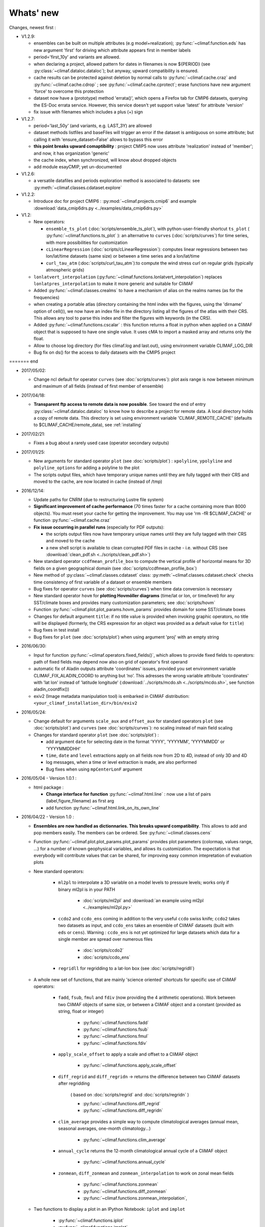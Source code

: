 .. _news:

------------
Whats' new
------------

Changes, newest first :

- V1.2.9:

  - ensembles can be built on multiple attributes (e.g
    model+realization); :py:func:`~climaf.function.eds` has new
    argument 'first' for driving which attribute appears first in member labels

  - period='first_10y' and variants are allowed.

  - when declaring a project, allowed pattern for dates in filenames 
    is now ${PERIOD} (see :py:class:`~climaf.dataloc.dataloc`); but anyway,
    upward compatibility is ensured.

  - cache results can be protected against deletion by normal calls to 
    :py:func:`~climaf.cache.craz` and :py:func:`~climaf.cache.cdrop` ;
    see :py:func:`~climaf.cache.cprotect`; erase functions have new
    argument 'force' to overcome this protection

  - dataset now have a (prototype) method 'errata()', which opens a Firefox tab
    for CMIP6 datasets, querying the ES-Doc errata service. However,
    this service doesn't yet support value 'latest' for attribute 'version'
  
  - fix issue with filenames which includes a plus (+) sign 
    
- V1.2.7:

  - period='last_50y' (and variants, e.g. LAST_3Y) are allowed

  - dataset methods listfiles and baseFiles will trigger an error if
    the dataset is ambiguous on some attribute; but calling it with 
    'ensure_dataset=False' allows to bypass this error

  - **this point breaks upward comaptibility** : project CMIP5 now
    uses attribute 'realization' instead of 'member'; and now,
    it has organization 'generic'

  - the cache index, when synchronized, will know about dropped
    objects

  - add module esayCMIP, yet un-documented

- V1.2.6:

  - a versatile datafiles and periods exploration method is associated to datasets: see :py:meth:`~climaf.classes.cdataset.explore` 

- V1.2.2:

  - Introduce doc for project CMIP6 : :py:mod:`~climaf.projects.cmip6`
    and example :download:`data_cmip6drs.py <../examples/data_cmip6drs.py>`        


- V1.2:

  - New operators:
  
    - ``ensemble_ts_plot`` (:doc:`scripts/ensemble_ts_plot`), with
      python-user-friendly shortcut ``ts_plot``
      ( :py:func:`~climaf.functions.ts_plot` ):
      an alternative to ``curves`` (:doc:`scripts/curves`) for time
      series, with more possibilities for customization
    
    - ``cLinearRegression`` (:doc:`scripts/cLinearRegression`):
      computes linear regressions between two lon/lat/time datasets
      (same size) or between a time series and a lon/lat/time

    - ``curl_tau_atm`` (:doc:`scripts/curl_tau_atm`):to compute the
      wind stress curl on regular grids (typically atmospheric grids)

  - ``lonlatvert_interpolation``
    (:py:func:`~climaf.functions.lonlatvert_interpolation`) replaces
    ``lonlatpres_interpolation`` to make it more generic and suitable
    for CliMAF

  - Added :py:func:`~climaf.classes.crealms` to have a
    mechanism of alias on the realms names (as for the frequencies) 

  - when creating a portable atlas (directory containing the html index with the figures,
    using the 'dirname' option of cell()), we now have an index file in the directory
    listing all the figures of the atlas with their CRS. This allows any tool to parse
    this index and filter the figures with keywords (in the CRS).

  - Added :py:func:`~climaf.functions.cscalar` : this function
    returns a float in python when applied on a CliMAF object that is
    supposed to have one single value. It uses cMA to import a masked
    array and returns only the float.
    
  - Allow to choose log directory (for files climaf.log and last.out),
    using environment variable CLIMAF_LOG_DIR

  - Bug fix on ds() for the access to daily datasets with the CMIP5 project

======= end

- 2017/05/02:

  - Change ncl default for operator ``curves`` (see
    :doc:`scripts/curves`): plot axis range is now between minimum and
    maximum of all fields (instead of first member of ensemble) 
  
- 2017/04/18:
  
  - **Transparent ftp access to remote data is now possible**.
    See toward the end of entry :py:class:`~climaf.dataloc.dataloc` to know how to
    describe a project for remote data. A local directory holds a copy
    of remote data. This directory is set using environment variable
    'CLIMAF_REMOTE_CACHE' (defaults to $CLIMAF_CACHE/remote_data),
    see :ref:`installing` 

- 2017/02/21:
      
  - Fixes a bug about a rarely used case (operator secondary outputs)

- 2017/01/25:

  - New arguments for standard operator ``plot`` (see
    :doc:`scripts/plot`) : ``xpolyline``, ``ypolyline`` and
    ``polyline_options`` for adding a polyline to the plot 

  - The scripts output files, which have temporary unique names until
    they are fully tagged with their CRS and moved to the cache, are
    now located in cache (instead of /tmp) 
    
- 2016/12/14:

  - Update paths for CNRM (due to restructuring Lustre file system)

  - **Significant improvement of cache performance** (70 times faster for
    a cache containing more than 8000 objects). You must reset your
    cache for getting the improvement. You may use 'rm -fR
    $CLIMAF_CACHE' or function :py:func:`~climaf.cache.craz` 

  - **Fix issue occurring in parallel runs** (especially for PDF outputs): 

    - the scripts output files now have temporary unique names until
      they are fully tagged with their CRS and moved to the cache

    - a new shell script is available to clean corrupted PDF files
      in cache - i.e. without CRS (see :download:`clean_pdf.sh
      <../scripts/clean_pdf.sh>`)  

  - New standard operator ``ccdfmean_profile_box`` to compute the
    vertical profile of horizontal means for 3D fields on a given
    geographical domain (see :doc:`scripts/ccdfmean_profile_box`)  

  - New method of :py:class:`~climaf.classes.cdataset` class:
    :py:meth:`~climaf.classes.cdataset.check` checks time consistency
    of first variable of a dataset or ensemble members  

  - Bug fixes for operator ``curves`` (see :doc:`scripts/curves`) when
    time data conversion is necessary 

  - New standard operator ``hovm`` for **plotting Hovmöller diagrams**
    (time/lat or lon, or time/level) for any SST/climate boxes and
    provides many customization parameters; see :doc:`scripts/hovm`

  - Function :py:func:`~climaf.plot.plot_params.hovm_params` provides
    domain for some SST/climate boxes

  - Changes for default argument ``title``: if no title value is
    provided when invoking graphic operators, no title will be
    displayed (formerly, the CRS expression for an object was
    provided as a default value for ``title``) 

  - Bug fixes in test install

  - Bug fixes for ``plot`` (see :doc:`scripts/plot`) when using
    argument 'proj' with an empty string

- 2016/06/30:

  - Input for function :py:func:`~climaf.operators.fixed_fields()`,
    which allows to provide fixed fields to operators: path of fixed
    fields may depend now also on grid of operator's first operand

  - automatic fix of Aladin outputs attribute 'coordinates' issues,
    provided you set environment variable CLIMAF_FIX_ALADIN_COORD to
    anything but ‘no’. This adresses the wrong variable attribute
    'coordinates' with 'lat lon' instead of 'latitude longitude'
    (:download:`../scripts/mcdo.sh <../scripts/mcdo.sh>`, see function
    aladin_coordfix()) 

  - exiv2 (Image metadata manipulation tool) is embarked in CliMAF
    distribution: ``<your_climaf_installation_dir>/bin/exiv2``  


- 2016/05/24:

  - Change default for arguments ``scale_aux`` and ``offset_aux`` for
    standard operators ``plot`` (see :doc:`scripts/plot`) and
    ``curves`` (see :doc:`scripts/curves`): no scaling instead of main
    field scaling  

  - Changes for standard operator ``plot`` (see :doc:`scripts/plot`) :

    - add argument ``date`` for selecting date in the format 'YYYY',
      'YYYYMM', 'YYYYMMDD' or 'YYYYMMDDHH'  
    - ``time``, ``date`` and ``level`` extractions apply on all fields
      now from 2D to 4D, instead of only 3D and 4D  
    - log messages, when a time or level extraction is made, are also
      performed 
    - Bug fixes when using ``mpCenterLonF`` argument
 

- 2016/05/04 - Version 1.0.1 : 

  - html package : 
    
    - **Change interface for function** :py:func:`~climaf.html.line` : 
      now use a list of pairs (label,figure_filename) as first arg
    - add function :py:func:`~climaf.html.link_on_its_own_line`



- 2016/04/22 - Version 1.0 :

  - **Ensembles are now handled as dictionnaries. This breaks upward compatibility**.
    This allows to add and  pop members easily. The members can be ordered. See
    :py:func:`~climaf.classes.cens`

  - Function :py:func:`~climaf.plot.plot_params.plot_params` provides plot parameters
    (colormap, values range, ...) for a number of known geophysical
    variables, and allows its customization. The expectation is that
    everybody will contribute values that can be shared, for improving
    easy common intepretation of evaluation plots

  - New standard operators:

      - ``ml2pl`` to interpolate a 3D variable on a model levels to
	pressure levels; works only if binary ml2pl is in your PATH
         
         - :doc:`scripts/ml2pl` and  :download:`an example using ml2pl <../examples/ml2pl.py>`

      - ``ccdo2`` and ``ccdo_ens`` coming in addition to the very
	useful ``ccdo`` swiss knife; ``ccdo2`` takes two datasets as
	input, and ``ccdo_ens`` takes an ensemble of CliMAF datasets
	(built with ``eds`` or ``cens``). Warning : ``ccdo_ens`` is not
	yet optimized for large datasets which data for a single member
	are spread over numerous files

         - :doc:`scripts/ccdo2`
      
         - :doc:`scripts/ccdo_ens`

      - ``regridll`` for regridding to a lat-lon box (see :doc:`scripts/regridll`) 

  - A whole new set of functions, that are mainly 'science oriented'
    shortcuts for specific use of CliMAF operators:

      - ``fadd``, ``fsub``, ``fmul`` and ``fdiv`` (now providing the 4
	arithmetic operations). Work between two CliMAF objects of
	same size, or between a CliMAF object and a constant (provided
	as string, float or integer)
         
         - :py:func:`~climaf.functions.fadd`
         
         - :py:func:`~climaf.functions.fsub`

         - :py:func:`~climaf.functions.fmul`
         
         - :py:func:`~climaf.functions.fdiv`

      - ``apply_scale_offset`` to apply a scale and offset to a CliMAF object
         
         - :py:func:`~climaf.functions.apply_scale_offset`

      - ``diff_regrid`` and ``diff_regridn`` -> returns the difference between two CliMAF datasets after regridding
         
         ( based on :doc:`scripts/regrid` and :doc:`scripts/regridn` )
         
         - :py:func:`~climaf.functions.diff_regrid`
         
         - :py:func:`~climaf.functions.diff_regridn`

      - ``clim_average`` provides a simple way to compute
        climatological averages (annual mean, seasonal averages,
        one-month climatology...)
         
         - :py:func:`~climaf.functions.clim_average`

      - ``annual_cycle`` returns the 12-month climatological annual cycle of a CliMAF object
         
         - :py:func:`~climaf.functions.annual_cycle`

      - ``zonmean``, ``diff_zonmean`` and ``zonmean_interpolation`` to work on zonal mean fields
         
         - :py:func:`~climaf.functions.zonmean`
         
         - :py:func:`~climaf.functions.diff_zonmean`
         
         - :py:func:`~climaf.functions.zonmean_interpolation`,

  - Two functions to display a plot in an IPython Notebook: ``iplot`` and ``implot``
      
      - :py:func:`~climaf.functions.iplot`
      
      - :py:func:`~climaf.functions.implot`

  - Functions for an interactive use of ds() and projects:

      - ``summary`` lists the files linked with a ds() request, and the pairs facet/values actually used by ds()

        - :py:func:`~climaf.functions.summary`

      - ``projects`` returns the listing of the available projects
        with the associated facets (fancy version of cprojects)

        - :py:func:`~climaf.functions.projects`

  - New Drakkar CDFTools operators interfaced (see example :download:`cdftools.py
    <../examples/cdftools.py>`):

    - :doc:`scripts/ccdfzonalmean`,
    - :doc:`scripts/ccdfzonalmean_bas`,
    - :doc:`scripts/ccdfsaltc` 
      
  - Modification for example :download:`atlasoce.py
    <../examples/atlasoce.py>` because CDFTools were modified 

  - New function :py:func:`~climaf.api.cerr()` displays file
    'last.out' (stdout and stderr of script call)  

  - New arguments for standard operators ``plot`` (see
    :doc:`scripts/plot`) and  ``curves`` (see :doc:`scripts/curves`) :
    ``scale_aux`` and ``offset_aux`` to scale the input auxiliary
    field for ``plot`` and to scale of the second to the nth
    input auxiliary field for ``curves``.   

  - Changes for standard operator ``plot`` (see :doc:`scripts/plot`) :

    - Tick marks are smartly adapted to the time period duration
      for (t,z) profiles 
    - new arg ``fmt`` to change time axis labels format 
    - new arg ``color`` to define your own color map using named colors
    - you can now use argument ``invXY`` for cross-section
    - Add possibility to turn OFF the data re-projection when model is
      already on a known native grid (currently Lambert only) 
      (see :ref:`relevant § of the doc<native_grid>`)

    - Bug fixes :
    
      - for argument ``reverse``
      - when reading latitude and longitude in file 'coordinates.nc' for curvilinear grid;  
      - for y axis style when ``invXY`` is used for (t,z) profiles

  - Change for standard operator ``slice`` : extract a slice on
    specified dimension now at a given range instead of a given value
    before (see :doc:`scripts/slice`)  


  - Technical :
  
    - it is possible to discard stamping of files in cache (see cache.stamping)
    - disambiguating filenames in cache relies only on their length (60)
    - scripts execution duration is now only logged, at level 'info'
    - critical errors now exit
    - fix in mcdo.sh:nemo_timefix
    - project 'em' is based on generic organization
    - re-design code of gplot.ncl



- 2016/03/25 :

  - Changes for standard operator ``plot`` (see :doc:`scripts/plot`) :

    - new argument ``reverse`` to reverse colormap;
    - a **change breaking backward compatibility** : optional argument
      ``linp`` was renamed ``y`` and its default was modified (now
      default is a vertical axis with data-linear spacing, so you have
      to specify y="log" to obtain the same plot make without argument
      linp before);
    - ``min`` and ``max`` was extended to define the range of main
      field axis for profiles; 
    - this operator can now plot (t,z) profiles;
    - bug fixes if data file only contains latitude or longitude;
    - bug fixes to custom color of auxiliary field for profiles via
      argument ``aux_options``  

  - Changes for standard operator ``curves`` (see :doc:`scripts/curves`) :

    - new arguments : 

      - ``aux_options`` for setting NCL graphic resources directly for
	auxiliary field (it is recommended to use this argument only
	if you plot exactly two fields);
      - ``min`` and ``max`` to define min and max values for main
	field axis 
    - a change breaking backward compatibility : optional argument
      ``linp`` was renamed ``y``, a new axis style is proposed
      (data-linear spacing) and its default was modified (now default
      is a vertical axis with data-linear spacing, so you have to
      specify y="log" to obtain the same plot make without argument
      linp before);  
    - add field unit after 'long_name' attribute of field in title of
      field axis  

  - New standard operators ``slice``, ``mask`` and ``ncpdq`` : see
    :doc:`scripts/slice`, :doc:`scripts/mask` and :doc:`scripts/ncpdq`    

 - A new example in the distribution : see :download:`atlasoce.py
   <../examples/atlasoce.py>`    

 - File 'angle_EM.nc' in 'tools' directory was renamed
   :download:`angle_data_CNRM.nc <../tools/angle_data_CNRM.nc>` to be
   compatible with the new project 'data_CNRM'  

  - Adapt to Ciclad new location for CMIP5 data, and improve install
    doc for Ciclad


- 2016/02/25 :

 - Changes for standard operator ``plot`` (see :doc:`scripts/plot`) :  

   - new arguments : 
     
     - ``shade_below`` and ``shade_above`` to shade contour regions
       for auxiliary field; 
     - ``options``, ``aux_options`` and ``shading_options`` for
       setting NCL graphic resources directly
   - color filling is smoothed to contours

 - Standard operator 'curves' now handle multiple profile cases : time
   series, profile along lat or lon, and profile in
   pressure/z_index. It also allows to set NCL graphic ressources
   directly : see :doc:`scripts/curves`.

 - Standard operators 'lines' and 'timeplot' were removed, and
   replaced by 'curves': see :doc:`scripts/curves`  

 - New function :py:func:`~climaf.classes.cpage_pdf` allows to create a
   **PDF page of figures array** using 'pdfjam'. See example
   :download:`figarray <../examples/figarray.py>`. 

 - A new output format allowed for graphic operators : **eps**; see
   :py:func:`~climaf.operators.cscript`. This needs an install of
   'exiv2' - see :doc:`requirements`

 - A new standard operator, to crop eps figures to their minimal size :
   ``cepscrop``; see :doc:`scripts/cepscrop`   

 - Changes for several functions of package :py:mod:`climaf.html`
   (which easily creates an html index which includes tables of
   links -or thumbnails- to image files). See
   :py:func:`~climaf.html.link()`, :py:func:`~climaf.html.cell()`,
   :py:func:`~climaf.html.line()`, :py:func:`~climaf.html.fline()`,
   :py:func:`~climaf.html.flines()`:  

   - new arguments:

     - ``dirname`` to create a directory wich contains hard links 
       to the figure files; allows to create an autonomous, portable 
       atlas
     - ``hover`` for displaying a larger image when you mouse over 
       the thumbnail image 
   - change for ``thumbnail`` argument: it can also provide the
     geometry of thumbnails as 'witdh*height'

 - Technical changes:

   - For function :py:func:`~climaf.classes.cpage_pdf` (which creates
     a PDF page of figures array using 'pdfjam'): you can set or not a
     backslash before optional argument 'pt' (for title font size) as
     LaTeX commands. See example :download:`figarray
     <../examples/figarray.py>`. 
   - Data access was modified for several examples:

     - For :download:`cdftools <../examples/cdftools.py>`,
       :download:`cdftools_multivar
       <../examples/cdftools_multivar.py>` and :download:`cdftransport
       <../examples/cdftransport.py>`: a new project 'data_CNRM' was
       declared instead of 'NEMO' old project; this new project
       uses data available at CNRM in a dedicated directory
       "/cnrm/est/COMMON/climaf/test_data", which contains both
       Nemo raw outputs, monitoring outputs (with VT-files) and fixed
       fields. 

     - Example :download:`gplot <../examples/gplot.py>`: now works with
       project 'example' (instead of 'EM' project) and also with the
       new project 'data_CNRM' at CNRM for rotating vectors from model
       grid on geographic grid.  

   - Two examples :download:`gplot <../examples/gplot.py>` and
     :download:`cdftools_multivar <../examples/cdftools_multivar.py>`
     were added to the script which tests all examples
     :download:`test_examples <../testing/test_examples.sh>` 
   - cpdfcrop, which is used by operators 'cpdfcrop' and 'cepscrop'
     tools, is embarked in CliMAF distribution:
     ``<your_climaf_installation_dir>/bin/pdfcrop``
   - Python 2.7 is required and tested in :download:`test_install
     <../testing/test_install.sh>`  
   - Bug fixes in :download:`anynetcdf <../climaf/anynetcdf.py>` to
     import a module from 'scipy.io.netcdf' library (for reading and
     writing NetCDF files). 
   - Change format for log messages. For restoring former, verbose 
     format see :doc:`experts_corner`.  

   - :py:func:`~climaf.classes.cshow`, when it displays pdf or eps
     figures, does use a multi-page capable viewer (xdg-open) if it is
     available. Otherwise, it uses 'display'

- 2015/12/08 :

  - Allow operator :doc:`plot <scripts/plot>` to use a local coordinates
    file, for dealing with Nemo data files having un-complete
    'nav_lat' and 'nav_lon'. See :ref:`navlat issues with plot
    <navlat_issue>`.  Such files are available e.g. at CNRM in
    /cnrm/ioga/Users/chevallier/chevalli/Partage/NEMO/ 
  - Change for :py:func:`~climaf.classes.cpage`  :

   - argument ``orientation`` is now deprecated and preferably
     replaced by new arguments ``page_width`` and ``page_height`` for
     better control on image resolution
   - better adjustment of figures in height (if ``fig_trim`` is True).

  - Fix function cfile() for case hard=True


.. _news_0.12:

- 2015/11/27 - Version 0.12 :
  
 - Changes for standard operator ``plot`` (see :doc:`scripts/plot`) :  

   - new arguments : 

    - ``level`` and ``time`` for selecting time  or level;   
    - ``resolution``   for controling image resolution 
    - ``format`` : graphical format : either png (default) or pdf
    - **17 new optional arguments to adjust title, sub-title, color bar, label font, label font height**
      , ... (see :ref:`More plot optional arguments <plot_more_args>` )       
    - ``trim`` to turn on triming for PNG figures 
    - optional argument ``levels`` was renamed ``colors``
    - code re-design 
    - if running on Ciclad, you must load NCL Version 6.3.0; see :ref:`configuring` 

 - New arguments for :py:func:`~climaf.classes.cpage` :

   - ``title``. See example :download:`figarray <../examples/figarray.py>`
   - ``format`` : graphical output format : either png (default) or pdf


 - Two new output formats allowed for operators : 'graph' and 'text';
   see :py:func:`~climaf.operators.cscript` 

  - 'graph' allows the user to choose between two graphic output
    formats: 'png' and 'pdf' (new graphic ouput format), if the
    corresponding operator supports it (this is the case for plot()); 
  - 'txt' allows to use any operator that just ouputs text (e.g. 
    'ncdump -h'). The text output is not managed by CliMAF (but only displayed).

 - Two new standard operators :

    - ``ncdump`` : **show only the header information of a netCDF
      file**; see :doc:`scripts/ncdump` 
    - ``cpdfcrop`` : **crop pdf figures to their minimal size,
      preserving metadata**; see :doc:`scripts/cpdfcrop` 

 - An operator for temporary use : ``curves`` (see :doc:`scripts/curves`) :  


- 2015/10/19 - Version 0.11 :

 - For :py:func:`~climaf.classes.cpage` (which creates an **array of
   figures**), default keywords changed : fig_trim=False ->
   fig_trim=True, page_trim=False -> page_trim=True. See example
   :download:`figarray <../examples/figarray.py>`.   

 - New function :py:func:`~climaf.driver.efile()` allows to apply
   :py:func:`~climaf.driver.cfile()` to an ensemble object. It
   writes a single file with variable names suffixed by member label.       
 
 - The **general purpose plot operator** (for plotting 1D and 2D
   datasets: maps, cross-sections and profiles), named ``plot``, was
   significantly enriched. It now allows for plotting an additional
   scalar field displayed as contours and for plotting an optional
   vector field, for setting the reference longitude, the contours
   levels for main or auxiliary field, the reference length used for
   the vector field plot, the rotation of vectors from model grid to
   geographic grid, ... See :doc:`scripts/plot`   


.. _news_0.10:

- 2015/09/23 - Version 0.10 :

 - Interface to Drakkar CDFTools: a number of
   operators now come in two versions : one accepting multi-variable
   inputs, and one accepting only mono-variable inputs (with an 'm' suffix)
   
 - Multi-variable datasets are managed. This is handy for cases where
   variables are grouped in a file. See an example in :
   :download:`cdftransport.py <../examples/cdftransport.py>` , where 
   variable 'products' is assigned

 - Package :py:mod:`climaf.html` has been re-designed : simpler
   function names (:py:func:`~climaf.html.fline()`, 
   :py:func:`~climaf.html.flines()`, addition of basic function
   :py:func:`~climaf.html.line()` for creating a simple links line ;
   improve doc

 - New function :py:func:`~climaf.classes.fds()` allows to define simply 
   a dataset from a single data file. See example in 
   :download:`data_file.py <../examples/data_file.py>`


.. _news_0.9:

- 2015/09/08 - Version 0.9 :

 - Operator 'lines' is smarter re.time axis: (see
   :doc:`scripts/curves`):

   - Tick marks are smartly adapted to the time period duration.  
   - When datasets does not cover the same time period, the user can 
     choose wether time axis will be aligned to the same origin or
     just be the union of all time periods 

 - Interface to Drakkar CDFTools: cdfmean, cdftransport, cdfheatc, cdfmxlheatc,
   cdfsections, cdfstd, cdfvT; you need to have a patched version of
   Cdftools3.0;  see :ref:`CDFTools operators <cdftools>` and examples
   : :download:`cdftransport.py <../examples/cdftransport.py>` and :download:`cdftools.py <../examples/cdftools.py>` 
   

 - CliMAF can provide fixed fields to operators, which path may
   depend on project and simulation of operator's first operand 
   (see  :py:func:`~climaf.operators.fixed_fields()`)

 - Fixes :
 
  - datasets of type 'short' are correctly read
  - operator's secondary output variables are duly renamed, according
    to the name given to operator's the secondary output when
    declaring it using :py:func:`~climaf.operators.script()` 

.. _news_0.8:

- 2015/08/27 - Version 0.8 :

 - Basics

  - **A CHANGE BREAKING BACKWARD COMPATIBILITY : default
    facet/attribute 'experiment' was renamed 'simulation'**. It is
    used for hosting either CMIP5's facet/attribute 'rip', or for
    'EXPID' at CNRM, or for JobName at IPSL. All 'projects' and
    examples, and this documentation too, have been changed
    accordingly. Please upgrade to this version if you want a
    consistent documentation. A facet named 'experiment' was added to
    project CMIP5 (for hosting the 'CMIP5-controlled-vocabulary'
    experiment name, as e.g. 'historical').
  - **default values for facets** are now handled on a per-project
    basis. See :py:func:`~climaf.classes.cdef()` and
    :py:class:`~climaf.classes.cdataset()`. 
  - Binary ``climaf`` can be used as a **back end** in your scripts,
    feeding it with a string argument. See :ref:`backend`

.. |indx| image:: html_index.png 
  :scale: 13%

.. _screen_dump: ../../html_index.png 


 - Outputs and rendering

  - Package climaf.html allows to **easily create an html index**, which includes
    tables of links (or thumbnails) to image files; iterating on
    e.g. seasons and variables is handled by CliMAF. See :
    
    - a screen dump for such an index : |indx| 
    - the corresponding rendering code in :download:`index_html.py <../examples/index_html.py>` 
    - the package documentation : :py:mod:`climaf.html`
  - Function :py:func:`~climaf.driver.cfile` can create **hard
    links** : the same datafile (actually : the samer inode) will
    exists with two filenames (one in CliMAF cache, one which is
    yours), while disk usage is counted only for one datafile; you may
    remove any of the two file(name)s as you want, without disturbing
    accessing the data with the other filename.
  - When creating a symlink between a CliMAF cache file and another
    filename with function :py:func:`~climaf.driver.cfile` : **the
    symlink source file is now 'your' filename**; hence, no risk that some
    CliMAF command does erase it 'in your back'; and CliMAf will nicely
    handle broken symlinks, when you erase 'your' files

 - Inputs

  - climatology files, which have a somewhat intricated time axis
    (e.g. monthly averages over a 10 year period) can now be handled
    with CliMAF regular time axis management, on the fly, by modifying 
    the basic data selection script: it can
    enforce a reference time axis by intepreting the data
    filename. This works e.g. for IPSL's averaged annual-cycle
    datafiles. If needed, you may change function timefix() near line 
    30 in :download:`mcdo.sh <../scripts/mcdo.sh>` 
  - automatic fix of CNRM's Nemo old data time_axis issues, provided you
    set environment variable CLIMAF_FIX_NEMO_TIME to anything but
    'no'. This will add processing cost. This adresses the wrong time
    coordinate variable t_ave_01month and t_ave_00086400
  - speed-up datafiles scanning, incl. for transitory data organization
    during simulation run with libIGCM

 - fixes and minor changes:

   - check that no dataset attribute include the separator defined for
     corresponding project
   - fix issues at startup when reading cache index
   - rename an argument for operator 'plot' : domain -> focus
   - scripts argument 'labels' now uses '$' as a separator

.. _news_0.7:

- 2015/05/20 - Version 0.7 :

 - Handle **explicitly defined objects ensembles** (see
   :py:class:`~climaf.classes.cens`) and **explicit dataset ensembles**
   (see :py:func:`~climaf.classes.eds`. Operators which are not
   ensemble-capable will be automagically looped over members. See  
   examples in :download:`ensemble.py <../examples/ensemble.py>`.
 - New standard operator ``lines`` for **plotting profiles or other xy 
   curves for ensembles**; see :doc:`scripts/curves`
 - Standard operator ``plot`` has new arguments : ``contours`` for
   adding contour lines, ``domain`` for greying out land or ocean; see :doc:`scripts/plot`
 - **Extended access to observation data** as managed by VDR at CNRM :
   GPCC, GPCP, ERAI, ERAI-LAND, CRUTS3, CERES (in addition to
   OBS4MIPS, and CAMI); see :ref:`known_datasets` and examples in 
   :download:`data_obs.py <../examples/data_obs.py>`.
 - Special keyword ``crs`` is replaced by keyword ``title`` : the
   value of CRS expression for an object is provided to script-based
   operators under keyword ``title``, if no title value is provided
   when invoking the operator. Scripts can also independanlty use
   keyword ``crs`` for getting the CRS value
 - cpage keywords changed : widths_list -> widths, heights_list -> heights

.. _news_0.6:

- 2015/05/11 - Version 0.6.1 :

 - Add a **macro** feature : easy definition of a macro from a
   compound object; you can save, edit, load... and macros are used for
   interpreting cache content. See :py:func:`~climaf.cmacros.cmacro`
   and an example in :download:`macro <../examples/macro.py>`.
 - A **general purpose plot operator**, named ``plot``, is fine for
   plotting 1D and 2D datasets (maps, cross-sections, profiles, but
   not Hoevmoeller...) and replaces plotxesc and plotmap. It allows
   for setting explicit levels in palette, stereopolar projection,
   vertical coordinate ... See :doc:`scripts/plot`
 - Can **list or erase cache content using various filters** (on
   age, size, modif date ...); disk usage can be displayed. 
   See :py:func:`~climaf.cache.clist()`, :py:func:`~climaf.cache.cls`, :py:func:`~climaf.cache.crm`,
   :py:func:`~climaf.cache.cdu`, :py:func:`~climaf.cache.cwc`
 - Can create an **array of figures** using
   :py:func:`~climaf.classes.cpage`. See example :download:`figarray <../examples/figarray.py>`.
 - Can **cope with un-declared missing values in data files**, as
   e.g. Gelato outputs with value=1.e+20 over land, which is not the
   declared missing value ; See :py:func:`~climaf.classes.calias()`
   and :py:mod:`~climaf.projects.em`
 - When declaring data re-scaling, can declare units of the result (see 
   :py:func:`~climaf.classes.calias`) 
 - Can declare correspondance between **project-specific frequency names** 
   and normalized names (see :py:func:`~climaf.classes.cfreqs`).
 - Add : howto :ref:`record`
 - Cache content index is saved on exit
 - Add an example of **seaice data handling and plotting**. See :download:`seaice.py <../examples/seaice.py>`

- 2015/04/22 - Version 0.6.0 :

 - Add operator ``plotxsec`` (removed in 0.6.1, see
   replacement at :doc:`scripts/plot` )
 - **A number of 'projects' are built-in**, which describe data
   organization and data location for a number of analyses and
   simulations datasets available at one of our data centers, 
   as e.g. CMIP5, OBS4MIPS, OCMPI5, EM, ...) ; see :ref:`known_datasets` 
 - **Variable alias** and **variable scaling** are now managed, on a
   per-project basis. 
   See function :py:func:`~climaf.classes.calias()`
 - Derived variables can now be defined on a per-project basis. See function :py:func:`~climaf.operators.derive()`
 - CliMAF was proved to **work under a CDAT** install which uses
   Python 2.6
 - Better explain how to install CliMAf (or not), to run it or to use
   it as a library; see :ref:`installing` and :ref:`library`

.. _news_0.5:

- 2015/04/14 - Version 0.5.0 :

 - A versionning scheme is now used, which is based on recommendations found at http://semver.org. 

 - Starting CliMAF :

  - Binary ``climaf`` allows to launch Python and import Climaf at
    once. See :ref:`running_inter`
  - File ``~/.climaf`` is read as configuration file , at the end of
    climaf.api import

 - Input data :

  - New projects can be defined, with project-specific
    facets/attributes. See :py:class:`~climaf.classes.cproject`
  - A number of projects are 'standard' : CMIP5, OCMPIP5, OBS4MIPS,
    EM, CAMIOBS, and example
  - Data location is automatically declared for
    CMIP5 data at CNRM and on Ciclad (in module site_settings)
  - Discard pre-defined organizations 'OCMPI5_Ciclad', 'example', etc,
    and replace it by smart use of organization 'generic'.  Note : **this
    leads to some upward incompatibility** regarding how data
    locations are declared for these datasets; please refer to the
    examples in :download:`data_generic.py
    <../examples/data_generic.py>`).
  - Access to fixed fields is now possible, and fixed fields may be
    specific to a given simulation. . See examples in
    :download:`data_generic.py <../examples/data_generic.py>`  
    and :download:`data_cmip5drs.py <../examples/data_cmip5drs.py>`        
    
 - Operators : 

  - Explanation is available on how to know how a given operator is declared to CliMAF,
    i.e. what is the calling sequence for the external script or binary; see 
    :ref:`how_to_list_operators`
  - Simplify declaration of scripts with no output (just omit ${out})
  - plotmap : this operator now zoom on the data domain, and plot data across
    Greenwich meridian correctly

 - Running CliMAF - messages, cache, errors :

  - Verbosity, and cache directory, can be set using environment
    variables. See :ref:`configuring`
  - Simplify use of function :py:func:`~climaf.clogging.clog`
  - Log messages are indented to show recursive calls of ceval()
  - Quite extended use of Python exceptions for error handling

- 2015/04/06 : 

  - time period in CRS and as an argument to 'ds' is shortened unambiguously and may show only one date
  - function cfile has new arguments : target and link
  - CMIP5 facets 'realm' and 'table' are handled by 'ds', 'dataloc' and 'cdef'
  - organization called 'generic' allow to describe any data file hierarchy and naming
  - organization called 'EM' introduced, and allows to handle CNRM-CM outputs as managed by EM
  - default option for operator regrid is now 'remapbil' rather than 'remapcon2'
  - log messages are tabulated
  - a log file is added, with own severity level, set by clog_file
  - operators with format=None are also evaluated as soon as applied - i.e. cshow no more needednon ncview(...)

Note : Issues with CliMAF and future work are documented at https://github.com/senesis/climaf/issues

